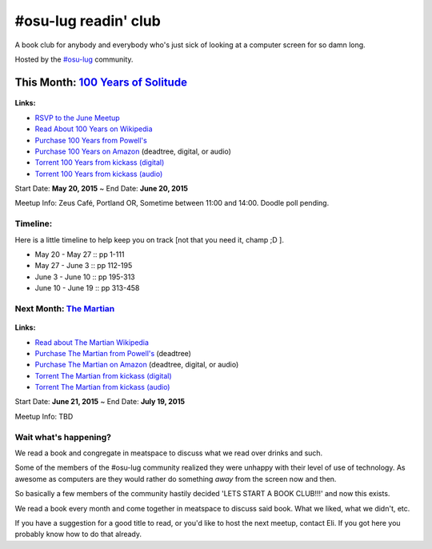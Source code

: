 #osu-lug readin' club
=====================

A book club for anybody and everybody who's just sick of looking at a computer
screen for so damn long.

Hosted by the `#osu-lug`_ community.

.. _#osu-lug: http://lug.oregonstate.edu


This Month: `100 Years of Solitude`_
------------------------------------

.. class:: image

.. figure:: http://media-cache-ak0.pinimg.com/736x/9d/da/a8/9ddaa80c90b189a4e653f4f567ea3710.jpg
    :height: 200

.. container:: links

    **Links:**

    * `RSVP to the June Meetup`_
    * `Read About 100 Years on Wikipedia`_
    * `Purchase 100 Years from Powell's`_
    * `Purchase 100 Years on Amazon`_ (deadtree, digital, or audio)
    * `Torrent 100 Years from kickass (digital)`_
    * `Torrent 100 Years from kickass (audio)`_


Start Date: **May 20, 2015** ~ End Date: **June 20, 2015**

Meetup Info: Zeus Café, Portland OR, Sometime between 11:00 and 14:00. Doodle
poll pending.

.. _100 Years of Solitude: https://en.wikipedia.org/wiki/One_Hundred_Years_of_Solitude
.. _RSVP to the June Meetup: http://doodle.com/pfhzb8myhvm3q4pt
.. _Read About 100 Years on Wikipedia: https://en.wikipedia.org/wiki/One_Hundred_Years_of_Solitude
.. _Purchase 100 Years from Powell's: http://www.powells.com/biblio/2-9780061120091-15
.. _Purchase 100 Years on Amazon: http://amzn.com/0060883286 
.. _Torrent 100 Years from Kickass (digital): https://kat.cr/gabriel-garcia-marquez-one-hundred-years-of-solitude-kindle-mobi-t9019128.html
.. _Torrent 100 Years from Kickass (audio): https://kat.cr/one-hundred-years-of-solitude-64-by-gabriel-garcia-marquez-1970-abee-t9013481.html


Timeline:
~~~~~~~~~

Here is a little timeline to help keep you on track [not that you need it,
champ ;D ].

- May 20 - May 27 :: pp 1-111
- May 27 - June 3 :: pp 112-195
- June 3 - June 10 :: pp 195-313
- June 10 - June 19 :: pp 313-458


Next Month: `The Martian`_
~~~~~~~~~~~~~~~~~~~~~~~~~~

.. class:: image

.. figure:: https://upload.wikimedia.org/wikipedia/en/c/c3/The_Martian_2014.jpg
    :height: 200

.. container:: links

    **Links:**

    * `Read about The Martian Wikipedia`_
    * `Purchase The Martian from Powell's`_ (deadtree)
    * `Purchase The Martian on Amazon`_ (deadtree, digital, or audio)
    * `Torrent The Martian from kickass (digital)`_
    * `Torrent The Martian from kickass (audio)`_

Start Date: **June 21, 2015** ~ End Date: **July 19, 2015**

Meetup Info: TBD
    
.. _The Martian: https://en.wikipedia.org/wiki/The_Martian_%28Weir_novel%29
.. _Read about The Martian Wikipedia: https://en.wikipedia.org/wiki/The_Martian_%28Weir_novel%29
.. _Purchase The Martian from Powell's: http://www.powells.com/biblio/1-9780553418026-7
.. _Purchase The Martian on Amazon: http://amzn.com/0553418025
.. _Torrent The Martian from kickass (digital): https://kat.cr/andy-weir-the-martian-t10269305.html
.. _Torrent The Martian from kickass (audio): https://kat.cr/the-martian-andy-weir-audiobook-mp3-cbr-64k-t9096733.html


Wait what's happening?
~~~~~~~~~~~~~~~~~~~~~~

We read a book and congregate in meatspace to discuss what we read over drinks
and such.

Some of the members of the #osu-lug community realized they were unhappy with
their level of use of technology. As awesome as computers are they would rather
do something *away* from the screen now and then.

So basically a few members of the community hastily decided 'LETS START A BOOK
CLUB!!!' and now this exists.

We read a book every month and come together in meatspace to discuss said book.
What we liked, what we didn't, etc.

If you have a suggestion for a good title to read, or you'd like to host the
next meetup, contact Eli. If you got here you probably know how to do that
already.

